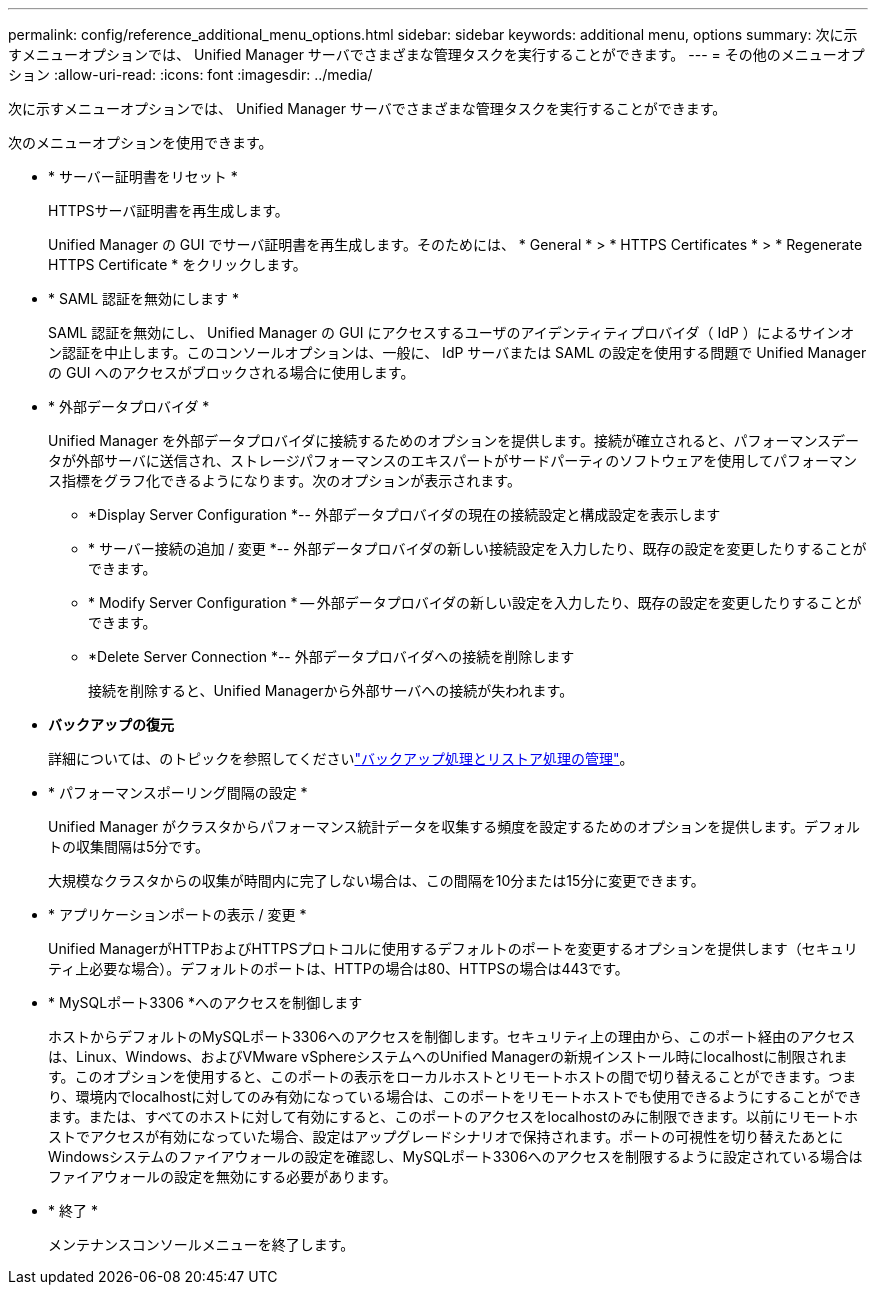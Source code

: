 ---
permalink: config/reference_additional_menu_options.html 
sidebar: sidebar 
keywords: additional menu, options 
summary: 次に示すメニューオプションでは、 Unified Manager サーバでさまざまな管理タスクを実行することができます。 
---
= その他のメニューオプション
:allow-uri-read: 
:icons: font
:imagesdir: ../media/


[role="lead"]
次に示すメニューオプションでは、 Unified Manager サーバでさまざまな管理タスクを実行することができます。

次のメニューオプションを使用できます。

* * サーバー証明書をリセット *
+
HTTPSサーバ証明書を再生成します。

+
Unified Manager の GUI でサーバ証明書を再生成します。そのためには、 * General * > * HTTPS Certificates * > * Regenerate HTTPS Certificate * をクリックします。

* * SAML 認証を無効にします *
+
SAML 認証を無効にし、 Unified Manager の GUI にアクセスするユーザのアイデンティティプロバイダ（ IdP ）によるサインオン認証を中止します。このコンソールオプションは、一般に、 IdP サーバまたは SAML の設定を使用する問題で Unified Manager の GUI へのアクセスがブロックされる場合に使用します。

* * 外部データプロバイダ *
+
Unified Manager を外部データプロバイダに接続するためのオプションを提供します。接続が確立されると、パフォーマンスデータが外部サーバに送信され、ストレージパフォーマンスのエキスパートがサードパーティのソフトウェアを使用してパフォーマンス指標をグラフ化できるようになります。次のオプションが表示されます。

+
** *Display Server Configuration *-- 外部データプロバイダの現在の接続設定と構成設定を表示します
** * サーバー接続の追加 / 変更 *-- 外部データプロバイダの新しい接続設定を入力したり、既存の設定を変更したりすることができます。
** * Modify Server Configuration * -- 外部データプロバイダの新しい設定を入力したり、既存の設定を変更したりすることができます。
** *Delete Server Connection *-- 外部データプロバイダへの接続を削除します
+
接続を削除すると、Unified Managerから外部サーバへの接続が失われます。



* *バックアップの復元*
+
詳細については、のトピックを参照してくださいlink:../health-checker/concept_manage_backup_and_restore_operations.html["バックアップ処理とリストア処理の管理"]。

* * パフォーマンスポーリング間隔の設定 *
+
Unified Manager がクラスタからパフォーマンス統計データを収集する頻度を設定するためのオプションを提供します。デフォルトの収集間隔は5分です。

+
大規模なクラスタからの収集が時間内に完了しない場合は、この間隔を10分または15分に変更できます。

* * アプリケーションポートの表示 / 変更 *
+
Unified ManagerがHTTPおよびHTTPSプロトコルに使用するデフォルトのポートを変更するオプションを提供します（セキュリティ上必要な場合）。デフォルトのポートは、HTTPの場合は80、HTTPSの場合は443です。

* * MySQLポート3306 *へのアクセスを制御します
+
ホストからデフォルトのMySQLポート3306へのアクセスを制御します。セキュリティ上の理由から、このポート経由のアクセスは、Linux、Windows、およびVMware vSphereシステムへのUnified Managerの新規インストール時にlocalhostに制限されます。このオプションを使用すると、このポートの表示をローカルホストとリモートホストの間で切り替えることができます。つまり、環境内でlocalhostに対してのみ有効になっている場合は、このポートをリモートホストでも使用できるようにすることができます。または、すべてのホストに対して有効にすると、このポートのアクセスをlocalhostのみに制限できます。以前にリモートホストでアクセスが有効になっていた場合、設定はアップグレードシナリオで保持されます。ポートの可視性を切り替えたあとにWindowsシステムのファイアウォールの設定を確認し、MySQLポート3306へのアクセスを制限するように設定されている場合はファイアウォールの設定を無効にする必要があります。

* * 終了 *
+
メンテナンスコンソールメニューを終了します。


